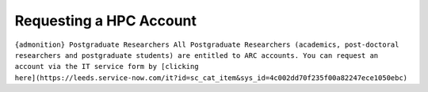 Requesting a HPC Account
========================

``{admonition} Postgraduate Researchers All Postgraduate Researchers (academics, post-doctoral researchers and postgraduate students) are entitled to ARC accounts. You can request an account via the IT service form by [clicking here](https://leeds.service-now.com/it?id=sc_cat_item&sys_id=4c002dd70f235f00a82247ece1050ebc)``


